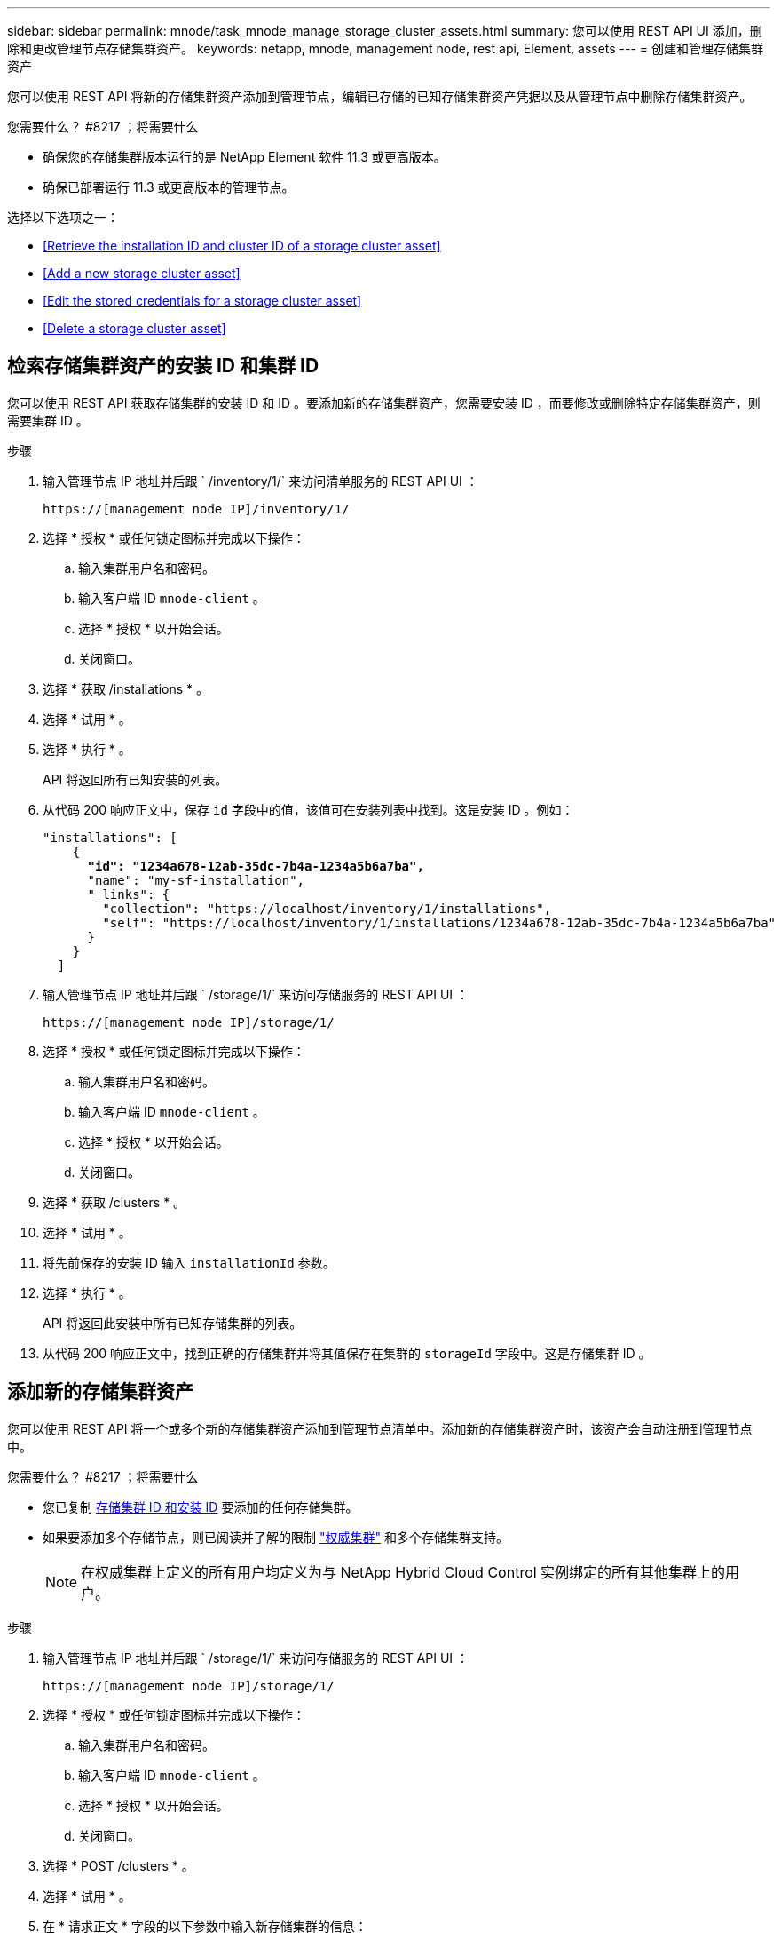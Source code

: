 ---
sidebar: sidebar 
permalink: mnode/task_mnode_manage_storage_cluster_assets.html 
summary: 您可以使用 REST API UI 添加，删除和更改管理节点存储集群资产。 
keywords: netapp, mnode, management node, rest api, Element, assets 
---
= 创建和管理存储集群资产


[role="lead"]
您可以使用 REST API 将新的存储集群资产添加到管理节点，编辑已存储的已知存储集群资产凭据以及从管理节点中删除存储集群资产。

.您需要什么？ #8217 ；将需要什么
* 确保您的存储集群版本运行的是 NetApp Element 软件 11.3 或更高版本。
* 确保已部署运行 11.3 或更高版本的管理节点。


选择以下选项之一：

* <<Retrieve the installation ID and cluster ID of a storage cluster asset>>
* <<Add a new storage cluster asset>>
* <<Edit the stored credentials for a storage cluster asset>>
* <<Delete a storage cluster asset>>




== 检索存储集群资产的安装 ID 和集群 ID

您可以使用 REST API 获取存储集群的安装 ID 和 ID 。要添加新的存储集群资产，您需要安装 ID ，而要修改或删除特定存储集群资产，则需要集群 ID 。

.步骤
. 输入管理节点 IP 地址并后跟 ` /inventory/1/` 来访问清单服务的 REST API UI ：
+
[listing]
----
https://[management node IP]/inventory/1/
----
. 选择 * 授权 * 或任何锁定图标并完成以下操作：
+
.. 输入集群用户名和密码。
.. 输入客户端 ID `mnode-client` 。
.. 选择 * 授权 * 以开始会话。
.. 关闭窗口。


. 选择 * 获取 /installations * 。
. 选择 * 试用 * 。
. 选择 * 执行 * 。
+
API 将返回所有已知安装的列表。

. 从代码 200 响应正文中，保存 `id` 字段中的值，该值可在安装列表中找到。这是安装 ID 。例如：
+
[listing, subs="+quotes"]
----
"installations": [
    {
      *"id": "1234a678-12ab-35dc-7b4a-1234a5b6a7ba",*
      "name": "my-sf-installation",
      "_links": {
        "collection": "https://localhost/inventory/1/installations",
        "self": "https://localhost/inventory/1/installations/1234a678-12ab-35dc-7b4a-1234a5b6a7ba"
      }
    }
  ]
----
. 输入管理节点 IP 地址并后跟 ` /storage/1/` 来访问存储服务的 REST API UI ：
+
[listing]
----
https://[management node IP]/storage/1/
----
. 选择 * 授权 * 或任何锁定图标并完成以下操作：
+
.. 输入集群用户名和密码。
.. 输入客户端 ID `mnode-client` 。
.. 选择 * 授权 * 以开始会话。
.. 关闭窗口。


. 选择 * 获取 /clusters * 。
. 选择 * 试用 * 。
. 将先前保存的安装 ID 输入 `installationId` 参数。
. 选择 * 执行 * 。
+
API 将返回此安装中所有已知存储集群的列表。

. 从代码 200 响应正文中，找到正确的存储集群并将其值保存在集群的 `storageId` 字段中。这是存储集群 ID 。




== 添加新的存储集群资产

您可以使用 REST API 将一个或多个新的存储集群资产添加到管理节点清单中。添加新的存储集群资产时，该资产会自动注册到管理节点中。

.您需要什么？ #8217 ；将需要什么
* 您已复制 <<Retrieve the installation ID and cluster ID of a storage cluster asset,存储集群 ID 和安装 ID>> 要添加的任何存储集群。
* 如果要添加多个存储节点，则已阅读并了解的限制 link:../concepts/concept_intro_clusters.html#authoritative-storage-clusters["权威集群"] 和多个存储集群支持。
+

NOTE: 在权威集群上定义的所有用户均定义为与 NetApp Hybrid Cloud Control 实例绑定的所有其他集群上的用户。



.步骤
. 输入管理节点 IP 地址并后跟 ` /storage/1/` 来访问存储服务的 REST API UI ：
+
[listing]
----
https://[management node IP]/storage/1/
----
. 选择 * 授权 * 或任何锁定图标并完成以下操作：
+
.. 输入集群用户名和密码。
.. 输入客户端 ID `mnode-client` 。
.. 选择 * 授权 * 以开始会话。
.. 关闭窗口。


. 选择 * POST /clusters * 。
. 选择 * 试用 * 。
. 在 * 请求正文 * 字段的以下参数中输入新存储集群的信息：
+
[listing]
----
{
  "installationId": "a1b2c34d-e56f-1a2b-c123-1ab2cd345d6e",
  "mvip": "10.0.0.1",
  "password": "admin",
  "userId": "admin"
}
----
+
|===
| 参数 | Type | Description 


| `installationId` | string | 要添加新存储集群的安装。将先前保存的安装 ID 输入此参数。 


| `mVIP` | string | 存储集群的 IPv4 管理虚拟 IP 地址（ MVIP ）。 


| `密码` | string | 用于与存储集群通信的密码。 


| `用户 ID` | string | 用于与存储集群通信的用户 ID （用户必须具有管理员权限）。 
|===
. 选择 * 执行 * 。
+
API 将返回一个对象，其中包含有关新添加的存储集群资产的信息，例如名称，版本和 IP 地址信息。





== 编辑存储集群资产的已存储凭据

您可以编辑管理节点用于登录到存储集群的已存储凭据。您选择的用户必须具有集群管理员访问权限。


NOTE: 确保已按照中的步骤进行操作 <<Retrieve the installation ID and cluster ID of a storage cluster asset>> 然后继续。

.步骤
. 输入管理节点 IP 地址并后跟 ` /storage/1/` 来访问存储服务的 REST API UI ：
+
[listing]
----
https://[management node IP]/storage/1/
----
. 选择 * 授权 * 或任何锁定图标并完成以下操作：
+
.. 输入集群用户名和密码。
.. 输入客户端 ID `mnode-client` 。
.. 选择 * 授权 * 以开始会话。
.. 关闭窗口。


. 选择 * PUT /clusters / ｛ storageId ｝ * 。
. 选择 * 试用 * 。
. 将先前复制的存储集群 ID 粘贴到 `storageId` 参数中。
. 在 * 请求正文 * 字段中更改以下一个或两个参数：
+
[listing]
----
{
  "password": "adminadmin",
  "userId": "admin"
}
----
+
|===
| 参数 | Type | Description 


| `密码` | string | 用于与存储集群通信的密码。 


| `用户 ID` | string | 用于与存储集群通信的用户 ID （用户必须具有管理员权限）。 
|===
. 选择 * 执行 * 。




== 删除存储集群资产

如果存储集群不再使用，您可以删除该存储集群资产。删除存储集群资产后，该资产将自动从管理节点中取消注册。


NOTE: 确保已按照中的步骤进行操作 <<Retrieve the installation ID and cluster ID of a storage cluster asset>> 然后继续。

.步骤
. 输入管理节点 IP 地址并后跟 ` /storage/1/` 来访问存储服务的 REST API UI ：
+
[listing]
----
https://[management node IP]/storage/1/
----
. 选择 * 授权 * 或任何锁定图标并完成以下操作：
+
.. 输入集群用户名和密码。
.. 输入客户端 ID `mnode-client` 。
.. 选择 * 授权 * 以开始会话。
.. 关闭窗口。


. 选择 * 删除 /clusters / ｛ storageId ｝ * 。
. 选择 * 试用 * 。
. 在 `storageId` 参数中输入先前复制的存储集群 ID 。
. 选择 * 执行 * 。
+
成功后， API 将返回空响应。



[discrete]
== 了解更多信息

* link:../concepts/concept_intro_clusters.html#authoritative-storage-clusters["权威集群"]
* https://docs.netapp.com/us-en/vcp/index.html["适用于 vCenter Server 的 NetApp Element 插件"^]
* https://www.netapp.com/data-storage/solidfire/documentation["SolidFire 和 Element 资源页面"^]

